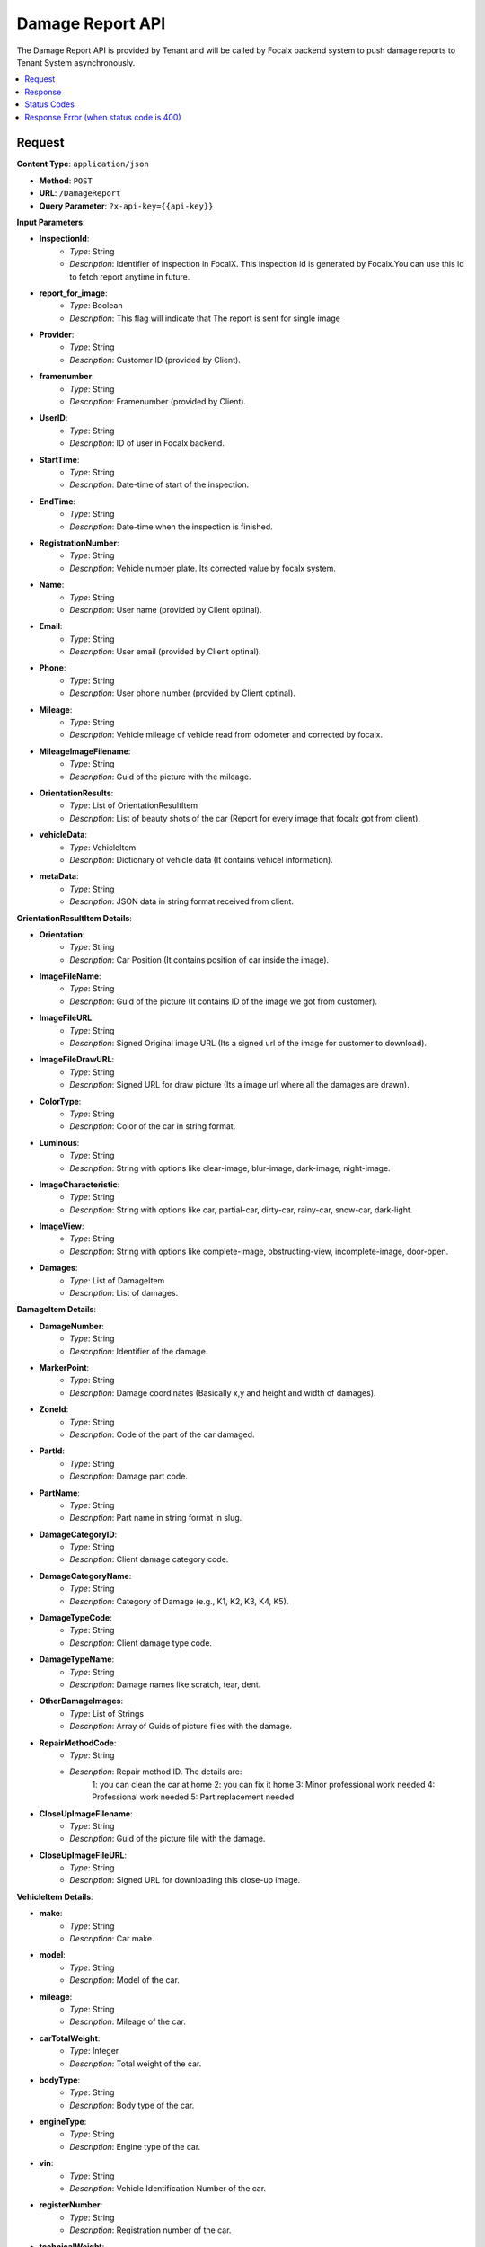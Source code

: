 Damage Report API
=================

The Damage Report API is provided by Tenant and will be called by Focalx backend system to push damage reports to Tenant System asynchronously.

.. contents::
   :local:
   :depth: 2

Request
-------

**Content Type**: ``application/json``

- **Method**: ``POST``
- **URL**: ``/DamageReport``
- **Query Parameter**: ``?x-api-key={{api-key}}``

**Input Parameters**:

- **InspectionId**: 
    - *Type*: String
    - *Description*: Identifier of inspection in FocalX. This inspection id is generated by Focalx.You can use this id to fetch report anytime in future.
                     

- **report_for_image**: 
    - *Type*: Boolean
    - *Description*: This flag will indicate that The report is sent for single image

- **Provider**: 
    - *Type*: String
    - *Description*: Customer ID (provided by Client).

- **framenumber**: 
    - *Type*: String
    - *Description*: Framenumber (provided by Client).

- **UserID**: 
    - *Type*: String
    - *Description*: ID of user in Focalx backend.

- **StartTime**: 
    - *Type*: String
    - *Description*: Date-time of start of the inspection.

- **EndTime**: 
    - *Type*: String
    - *Description*: Date-time when the inspection is finished.

- **RegistrationNumber**: 
    - *Type*: String
    - *Description*: Vehicle number plate. Its corrected value by focalx system.

- **Name**: 
    - *Type*: String
    - *Description*: User name (provided by Client optinal). 

- **Email**: 
    - *Type*: String
    - *Description*: User email (provided by Client optinal). 

- **Phone**: 
    - *Type*: String
    - *Description*: User phone number (provided by Client optinal). 

- **Mileage**: 
    - *Type*: String
    - *Description*: Vehicle mileage of vehicle read from odometer and corrected by focalx. 

- **MileageImageFilename**: 
    - *Type*: String
    - *Description*: Guid of the picture with the mileage.

- **OrientationResults**: 
    - *Type*: List of OrientationResultItem
    - *Description*: List of beauty shots of the car (Report for every image that focalx got from client).

- **vehicleData**: 
    - *Type*: VehicleItem
    - *Description*: Dictionary of vehicle data (It contains vehicel information).

- **metaData**: 
    - *Type*: String
    - *Description*: JSON data in string format received from client.

**OrientationResultItem Details**:

- **Orientation**: 
    - *Type*: String
    - *Description*: Car Position (It contains position of car inside the image).

- **ImageFileName**: 
    - *Type*: String
    - *Description*: Guid of the picture (It contains ID of the image we got from customer).

- **ImageFileURL**: 
    - *Type*: String
    - *Description*: Signed Original image URL (Its a signed url of the image for customer to download).

- **ImageFileDrawURL**: 
    - *Type*: String
    - *Description*: Signed URL for draw picture (Its a image url where all the damages are drawn).

- **ColorType**: 
    - *Type*: String
    - *Description*: Color of the car in string format.

- **Luminous**: 
    - *Type*: String
    - *Description*: String with options like clear-image, blur-image, dark-image, night-image.

- **ImageCharacteristic**: 
    - *Type*: String
    - *Description*: String with options like car, partial-car, dirty-car, rainy-car, snow-car, dark-light.

- **ImageView**: 
    - *Type*: String
    - *Description*: String with options like complete-image, obstructing-view, incomplete-image, door-open.

- **Damages**: 
    - *Type*: List of DamageItem
    - *Description*: List of damages.

**DamageItem Details**:

- **DamageNumber**: 
    - *Type*: String
    - *Description*: Identifier of the damage.

- **MarkerPoint**: 
    - *Type*: String
    - *Description*: Damage coordinates (Basically x,y and height and width of damages).

- **ZoneId**: 
    - *Type*: String
    - *Description*: Code of the part of the car damaged.

- **PartId**: 
    - *Type*: String
    - *Description*: Damage part code.

- **PartName**: 
    - *Type*: String
    - *Description*: Part name in string format in slug.

- **DamageCategoryID**: 
    - *Type*: String
    - *Description*: Client damage category code.

- **DamageCategoryName**: 
    - *Type*: String
    - *Description*: Category of Damage (e.g., K1, K2, K3, K4, K5).

- **DamageTypeCode**: 
    - *Type*: String
    - *Description*: Client damage type code.

- **DamageTypeName**: 
    - *Type*: String
    - *Description*: Damage names like scratch, tear, dent.

- **OtherDamageImages**: 
    - *Type*: List of Strings
    - *Description*: Array of Guids of picture files with the damage.

- **RepairMethodCode**: 
    - *Type*: String
    - *Description*: Repair method ID. The details are:
        1: you can clean the car at home
        2: you can fix it home
        3: Minor professional work needed
        4: Professional work needed
        5: Part replacement needed

- **CloseUpImageFilename**: 
    - *Type*: String
    - *Description*: Guid of the picture file with the damage.

- **CloseUpImageFileURL**: 
    - *Type*: String
    - *Description*: Signed URL for downloading this close-up image.

**VehicleItem Details**:

- **make**: 
    - *Type*: String
    - *Description*: Car make.

- **model**: 
    - *Type*: String
    - *Description*: Model of the car.

- **mileage**: 
    - *Type*: String
    - *Description*: Mileage of the car.

- **carTotalWeight**: 
    - *Type*: Integer
    - *Description*: Total weight of the car.

- **bodyType**: 
    - *Type*: String
    - *Description*: Body type of the car.

- **engineType**: 
    - *Type*: String
    - *Description*: Engine type of the car.

- **vin**: 
    - *Type*: String
    - *Description*: Vehicle Identification Number of the car.

- **registerNumber**: 
    - *Type*: String
    - *Description*: Registration number of the car.

- **technicalWeight**: 
    - *Type*: Integer
    - *Description*: Technical weight of the car.

- **motorKilometerPerLiter**: 
    - *Type*: Integer
    - *Description*: Mileage of the car in kilometers per liter.

- **variant**: 
    - *Type*: String
    - *Description*: Variant of the car.

    Example (request):

    .. code-block:: json

      {
         "InspectionId": "72e18833-bbc7-48a4-af5a-f25402e7de12",
         "ProcessId": "M6S5HFQ82CSY",
         "Provider": "264",
         "FrameNumber": "264",
         "UserID": "",
         "StartTime": "2023-12-14 05:19:40.068629+00:00",
         "EndTime": "2023-12-14 22:07:01.033311+00:00",
         "RegistrationNumber": "CTFG18",
         "Name": "",
         "Email": "",
         "Phone": "",
         "Mileage": "12345",
         "MileageImageFilename": "72e18833-bbc7-48a4-af5a-f25402e7de12",
         "report_for_image":False //If its true it means its report for single image
         "OrientationResults": [
            {
                  "Orientation": "1",
                  "Manual": "False",
                  "ImagePositionMasterName": "front",
                  "OrientationName": "front",
                  "ImageFileName": "547f36c4-f1e0-4b9a-81f6-506d90ac707e",
                  "ImageFileURL": "547f36c4-f1e0-4b9a-81f6-506d90ac707e",
                  "ImageFileDrawURL": "547f36c4-f1e0-4b9a-81f6-506d90ac707e",
                  "Luminous": "clear-image",   // Other options are, blur-image,dark-image,night-image
                  "ImageCharacteristic": ["car"], // Other options are, partial-car,dirty-car,rainy-car,snow-car,dark-light
                  "ImageView": [ "complete-image"], // Other options are, obstructing-view,incomplete-image,door-open
                  "ColorType": "Grey",
                  "Damages": [
                     {
                        "DamageNumber": "38dc46e2-b98c-410e-b5e6-e3cbe084536d",
                        "MarkerPoint": "[472.3683782104364, 476.0058620769277, 488.5853111017721, 494.97661376113183]",
                        "ZoneId": "BB21",
                        "PartId": "bumper",
                        "PartName": "bumper",
                        "DamageCategoryID": "1",
                        "DamageCategoryName": "K4",
                        "DamageTypeCode": "6",
                        "DamageTypeName": "scratch",
                        "OtherDamageImages": "['url1', 'url2']",
                        "RepairMethodCode": "4",
                        "CloseUpImageFilename": "38dc46e2-b98c-410e-b5e6-e3cbe084536d.jpg",
                        "CloseUpImageFileURL": "image_url"
                     }
                  ]
            }
         ],
         "vehicleData": {
            "Make": "HYUNDAI",
            "Model": "SANTAFE",
            "Mileage": "12345",
            "CarTotalWeight": "None",
            "BodyType": "SUV",
            "BodySize": "medium",
            "Segment": "None",
            "EngineType": "None",
            "Vin": "P22EAD52NDVJCJHWFSFF",
            "RegisterNumber": "CTFG18",
            "TechnicalWeight": "None",
            "MotorKilometerPerLiter": "None",
            "Variant": "None"
         }
      }


Response
--------

**Response Parameters**:

- **Inspection Id**: 
    - *Type*: String
    - *Description*: [Description of the response parameter].

Status Codes
------------

- **2xx**: Success
- **400**: Application Error with response error
- **401**: Application key error
- **5xx**: Server Error

Response Error (when status code is 400)
----------------------------------------

- **error**: 
    - *Type*: String
    - *Description*: This will provide a JSON error indicating that parameters are missing or incorrect.
   
   example:
       
       .. code-block:: json

            {
                "error": "Missing vehicle data item",
            }



.. raw:: html

    <iframe src="https://www.loom.com/embed/1f9cfc414cb74946b4ef79414280eea5?sid=5fc28502-f6c5-42c1-ad13-e2fc09676e4b"
            style="margin-top: 40px;"
            width="640"
            height="360"
            frameborder="0"
            webkitallowfullscreen
            mozallowfullscreen
            allowfullscreen></iframe>


